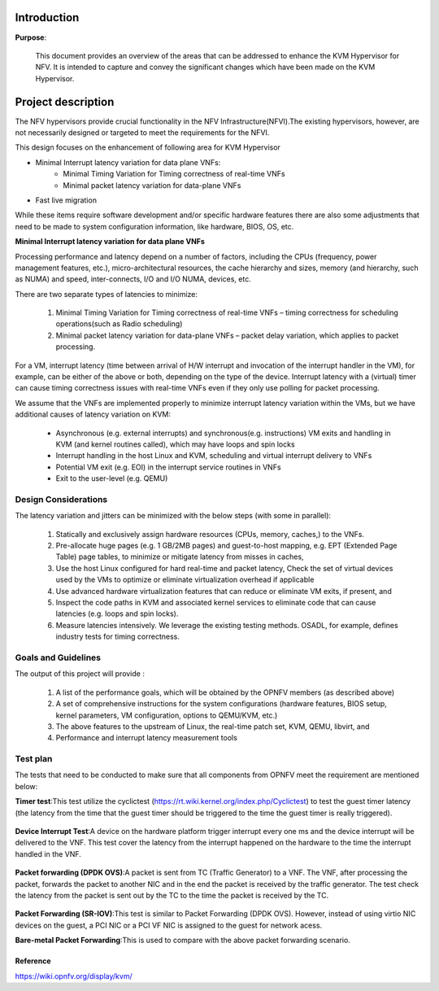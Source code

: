 .. This work is licensed under a Creative Commons Attribution 4.0 International License.
.. http://creativecommons.org/licenses/by/4.0

============
Introduction
============

**Purpose**:

 This document provides an overview of the areas that can be addressed to
 enhance the KVM Hypervisor for NFV. It is intended to capture and convey the
 significant changes which have been made on the KVM Hypervisor.


===================
Project description
===================

The NFV hypervisors provide crucial functionality in the NFV
Infrastructure(NFVI).The existing hypervisors, however, are not necessarily
designed or targeted to meet the requirements for the NFVI.

This design focuses on the enhancement of following area for KVM Hypervisor

* Minimal Interrupt latency variation for data plane VNFs:
   * Minimal Timing Variation for Timing correctness of real-time VNFs
   * Minimal packet latency variation for data-plane VNFs
* Fast live migration

While these items require software development and/or specific hardware features
there are also some adjustments that need to be made to system configuration
information, like hardware, BIOS, OS, etc.

**Minimal Interrupt latency variation for data plane VNFs**

Processing performance and latency depend on a number of factors, including
the CPUs (frequency, power management features, etc.), micro-architectural
resources, the cache hierarchy and sizes, memory (and hierarchy, such as NUMA)
and speed, inter-connects, I/O and I/O NUMA, devices, etc.

There are two separate types of latencies to minimize:

   1. Minimal Timing Variation for Timing correctness of real-time
      VNFs – timing correctness for scheduling operations(such as Radio scheduling)
   2. Minimal packet latency variation for data-plane VNFs – packet delay
      variation, which applies to packet processing.

For a VM, interrupt latency (time between arrival of H/W interrupt and
invocation of the interrupt handler in the VM), for example, can be either of
the above or both, depending on the type of the device. Interrupt latency with
a (virtual) timer can cause timing correctness issues with real-time VNFs even
if they only use polling for packet processing.

We assume that the VNFs are implemented properly to minimize interrupt latency
variation within the VMs, but we have additional causes of latency variation
on KVM:

    - Asynchronous (e.g. external interrupts) and synchronous(e.g. instructions)
      VM exits and handling in KVM (and kernel routines called), which may have
      loops and spin locks
    - Interrupt handling in the host Linux and KVM, scheduling and virtual
      interrupt delivery to VNFs
    - Potential VM exit (e.g. EOI) in the interrupt service routines in VNFs
    - Exit to the user-level (e.g. QEMU)

.. Figure:: kvm1.png


Design Considerations
----------------------

The latency variation and jitters can be minimized with the below
steps (with some in parallel):

    1. Statically and exclusively assign hardware resources
       (CPUs, memory, caches,) to the VNFs.

    2. Pre-allocate huge pages (e.g. 1 GB/2MB pages) and guest-to-host mapping,
       e.g. EPT (Extended Page Table) page tables, to minimize or mitigate
       latency from misses in caches,

    3. Use the host Linux configured for hard real-time and packet latency,
       Check the set of virtual devices used by the VMs to optimize or
       eliminate virtualization overhead if applicable

    4. Use advanced hardware virtualization features that can reduce or
       eliminate VM exits, if present, and

    5. Inspect the code paths in KVM and associated kernel services to
       eliminate code that can cause latencies (e.g. loops and spin locks).

    6. Measure latencies intensively. We leverage the existing testing methods.
       OSADL, for example, defines industry tests for timing correctness.


Goals and Guidelines
---------------------

The output of this project will provide :

    1. A list of the performance goals, which will be obtained by the
       OPNFV members (as described above)

    2. A set of comprehensive instructions for the system configurations
       (hardware features, BIOS setup, kernel parameters, VM configuration,
       options to QEMU/KVM, etc.)

    3. The above features to the upstream of Linux, the real-time patch
       set, KVM, QEMU, libvirt, and

    4. Performance and interrupt latency measurement tools


Test plan
----------

The tests that need to be conducted to make sure that all components from OPNFV
meet the requirement are mentioned below:

**Timer test**:This test utilize the cyclictest
(https://rt.wiki.kernel.org/index.php/Cyclictest) to test the guest timer
latency (the latency from the time that the guest timer should be triggered
to the time the guest timer is really triggered).

.. Figure:: TimerTest.png

**Device Interrupt Test**:A device on the hardware platform trigger interrupt
every one ms and the device interrupt will be delivered to the VNF. This test
cover the latency from the interrupt happened on the hardware to the time the
interrupt handled in the VNF.

.. Figure:: DeviceInterruptTest.png

**Packet forwarding (DPDK OVS)**:A packet is sent from TC (Traffic Generator)
to a VNF.  The VNF, after processing the packet, forwards the packet to another
NIC and in the end the packet is received by the traffic generator. The test
check the latency from the packet is sent out by the TC to the time the packet
is received by the TC.

.. Figure:: PacketforwardingDPDK_OVS.png

**Packet Forwarding (SR-IOV)**:This test is similar to Packet Forwarding
(DPDK OVS). However, instead of using virtio NIC devices on the guest,
a PCI NIC or a PCI VF NIC is assigned to the guest for network acess.

**Bare-metal Packet Forwarding**:This is used to compare with the above
packet forwarding scenario.

.. Figure:: Bare-metalPacketForwarding.png

----------
Reference
----------

https://wiki.opnfv.org/display/kvm/
